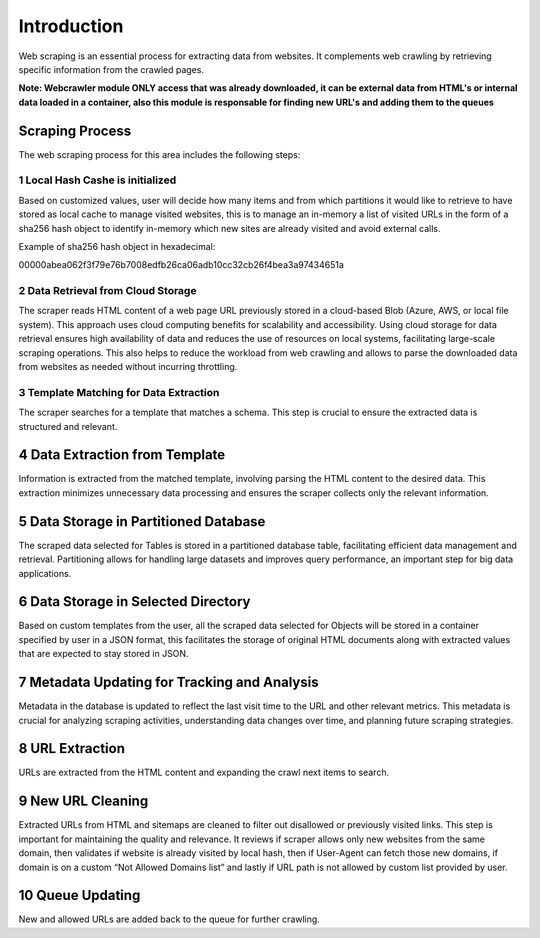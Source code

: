 Introduction
===============

Web scraping is an essential process for extracting data from websites. It complements web crawling by retrieving specific information from the crawled pages.

**Note: Webcrawler module ONLY access that was already downloaded, it can be external data from HTML's or internal data loaded in a container, also this module is responsable for finding new URL's and adding them to the queues**

Scraping Process
----------------------
The web scraping process for this area includes the following steps:

1  Local Hash Cashe is initialized
~~~~~~~~~~~~~~~~~~~~~~~~~~~~~~~~~~~~~~~~~
Based on customized values, user will decide how many items and from which partitions it would like to retrieve to have stored as local cache to manage visited websites, this is to manage an in-memory a list of visited URLs in the form of a sha256 hash object to identify in-memory which new sites are already visited and avoid external calls.

Example of sha256 hash object in hexadecimal:

00000abea062f3f79e76b7008edfb26ca06adb10cc32cb26f4bea3a97434651a


2 Data Retrieval from Cloud Storage
~~~~~~~~~~~~~~~~~~~~~~~~~~~~~~~~~~~~~~~~~~~~
The scraper reads HTML content of a web page URL previously stored in a cloud-based Blob (Azure, AWS, or local file system). This approach uses cloud computing benefits for scalability and accessibility. Using cloud storage for data retrieval ensures high availability of data and reduces the use of resources on local systems, facilitating large-scale scraping operations. This also helps to reduce the workload from web crawling and allows to parse the downloaded data from websites as needed without incurring throttling.

3 Template Matching for Data Extraction
~~~~~~~~~~~~~~~~~~~~~~~~~~~~~~~~~~~~~~~~~~~~~

The scraper searches for a template that matches a schema. This step is crucial to ensure the extracted data is structured and relevant.

4 Data Extraction from Template
--------------------------------------
Information is extracted from the matched template, involving parsing the HTML content to the desired data. This extraction minimizes unnecessary data processing and ensures the scraper collects only the relevant information.

5 Data Storage in Partitioned Database
------------------------------------------
The scraped data selected for Tables is stored in a partitioned database table, facilitating efficient data management and retrieval. Partitioning allows for handling large datasets and improves query performance, an important step for big data applications.

6 Data Storage in Selected Directory
----------------------------------------
Based on custom templates from the user, all the scraped data selected for Objects will be stored in a container specified by user in a JSON format, this facilitates the storage of original HTML documents along with extracted values that are expected to stay stored in JSON.

7 Metadata Updating for Tracking and Analysis
------------------------------------------------
Metadata in the database is updated to reflect the last visit time to the URL and other relevant metrics. This metadata is crucial for analyzing scraping activities, understanding data changes over time, and planning future scraping strategies.

8 URL Extraction
----------------------------
URLs are extracted from the HTML content and expanding the crawl next items to search.

9 New URL Cleaning
----------------------------
Extracted URLs from HTML and sitemaps are cleaned to filter out disallowed or previously visited links. This step is important for maintaining the quality and relevance. It reviews if scraper allows only new websites from the same domain, then validates if website is already visited by local hash, then if User-Agent can fetch those new domains, if domain is on a custom “Not Allowed Domains list” and lastly if URL path is not allowed by custom list provided by user.

10 Queue Updating
----------------------------
New and allowed URLs are added back to the queue for further crawling.
